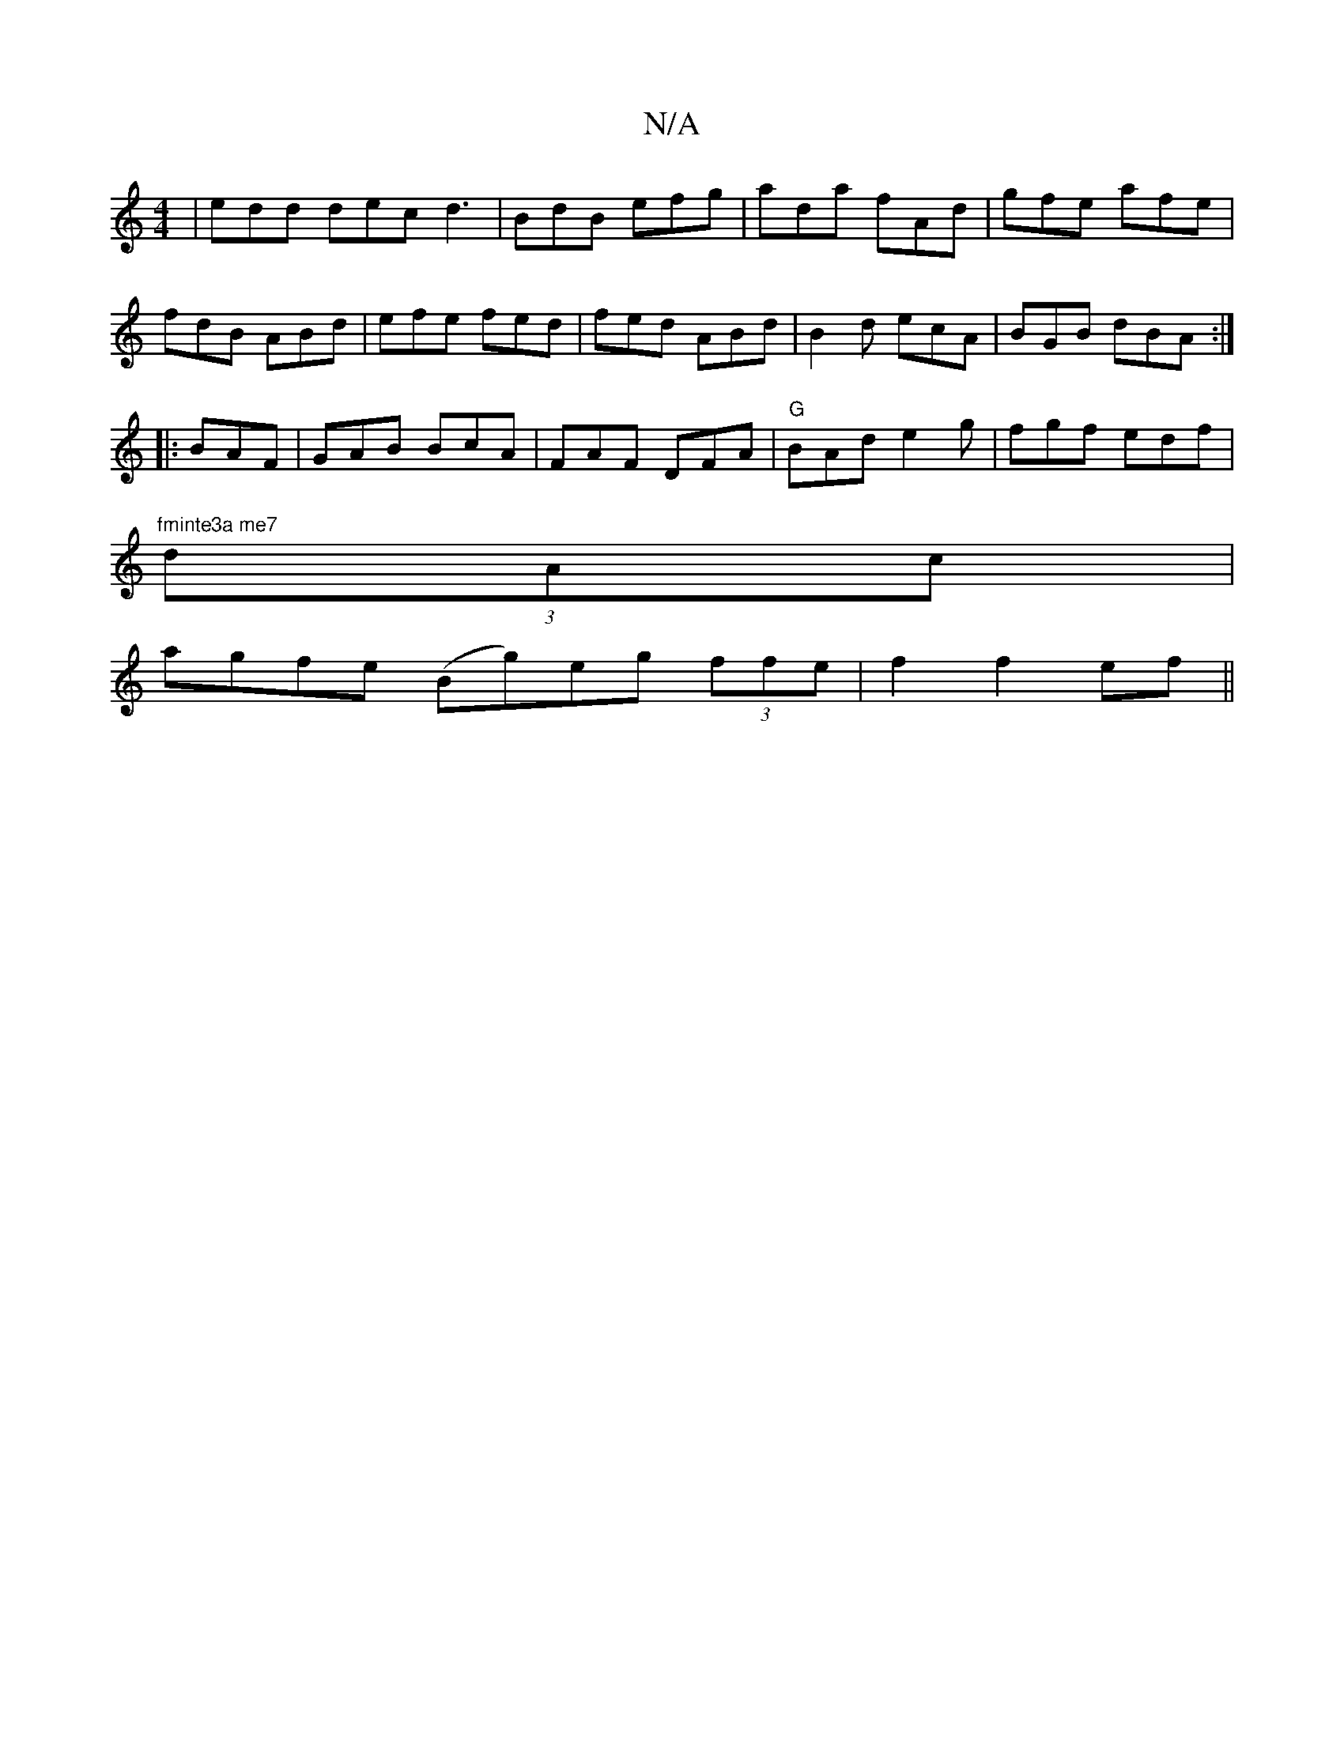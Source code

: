 X:1
T:N/A
M:4/4
R:N/A
K:Cmajor
| edd dec d3|BdB efg|ada fAd|gfe afe|fdB ABd|efe fed|fed ABd|B2d ecA|BGB dBA:|
|:BAF|GAB BcA|FAF DFA|"G"BAd e2 g|fgf edf|
"fminte3a me7" (3dAc |
agfe (Bg)eg (3ffe|f2f2ef||

(3AAG | Afe BAF G3 |
[1 cAA